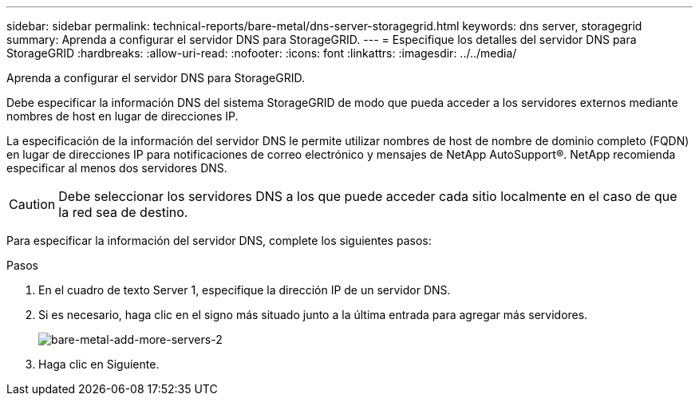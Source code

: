 ---
sidebar: sidebar 
permalink: technical-reports/bare-metal/dns-server-storagegrid.html 
keywords: dns server, storagegrid 
summary: Aprenda a configurar el servidor DNS para StorageGRID. 
---
= Especifique los detalles del servidor DNS para StorageGRID
:hardbreaks:
:allow-uri-read: 
:nofooter: 
:icons: font
:linkattrs: 
:imagesdir: ../../media/


[role="lead"]
Aprenda a configurar el servidor DNS para StorageGRID.

Debe especificar la información DNS del sistema StorageGRID de modo que pueda acceder a los servidores externos mediante nombres de host en lugar de direcciones IP.

La especificación de la información del servidor DNS le permite utilizar nombres de host de nombre de dominio completo (FQDN) en lugar de direcciones IP para notificaciones de correo electrónico y mensajes de NetApp AutoSupport®. NetApp recomienda especificar al menos dos servidores DNS.


CAUTION: Debe seleccionar los servidores DNS a los que puede acceder cada sitio localmente en el caso de que la red sea de destino.

Para especificar la información del servidor DNS, complete los siguientes pasos:

.Pasos
. En el cuadro de texto Server 1, especifique la dirección IP de un servidor DNS.
. Si es necesario, haga clic en el signo más situado junto a la última entrada para agregar más servidores.
+
image:bare-metal/bare-metal-add-more-servers-2.png["bare-metal-add-more-servers-2"]

. Haga clic en Siguiente.


